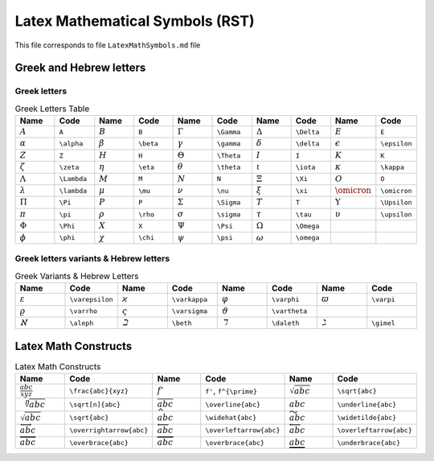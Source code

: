 Latex Mathematical Symbols (RST)
================================

This file corresponds to file ``LatexMathSymbols.md`` file

Greek and Hebrew letters
------------------------

Greek letters
~~~~~~~~~~~~~

.. list-table:: Greek Letters Table
    :widths: 10 10 10 10 10 10 10 10 10 10
    :header-rows: 1

    * - Name
      - Code
      - Name
      - Code
      - Name
      - Code
      - Name
      - Code
      - Name
      - Code
    * - :math:`A`
      - ``A``
      - :math:`B`
      - ``B``
      - :math:`\Gamma`
      - ``\Gamma``
      - :math:`\Delta`
      - ``\Delta``
      - :math:`E`
      - ``E``
    * - :math:`\alpha`
      - ``\alpha``
      - :math:`\beta`
      - ``\beta``
      - :math:`\gamma`
      - ``\gamma``
      - :math:`\delta`
      - ``\delta``
      - :math:`\epsilon`
      - ``\epsilon``
    * - :math:`Z`
      - ``Z``
      - :math:`H`
      - ``H``
      - :math:`\Theta`
      - ``\Theta``
      - :math:`I`
      - ``I``
      - :math:`K`
      - ``K``
    * - :math:`\zeta`
      - ``\zeta``
      - :math:`\eta`
      - ``\eta``
      - :math:`\theta`
      - ``\theta``
      - :math:`\iota`
      - ``\iota``
      - :math:`\kappa`
      - ``\kappa``
    * - :math:`\Lambda`
      - ``\Lambda``
      - :math:`M`
      - ``M``
      - :math:`N`
      - ``N``
      - :math:`\Xi`
      - ``\Xi``
      - :math:`O`
      - ``O``
    * - :math:`\lambda`
      - ``\lambda``
      - :math:`\mu`
      - ``\mu``
      - :math:`\nu`
      - ``\nu``
      - :math:`\xi`
      - ``\xi``
      - :math:`\omicron`
      - ``\omicron``
    * - :math:`\Pi`
      - ``\Pi``
      - :math:`P`
      - ``P``
      - :math:`\Sigma`
      - ``\Sigma``
      - :math:`T`
      - ``T``
      - :math:`\Upsilon`
      - ``\Upsilon``
    * - :math:`\pi`
      - ``\pi``
      - :math:`\rho`
      - ``\rho``
      - :math:`\sigma`
      - ``\sigma``
      - :math:`\tau`
      - ``\tau``
      - :math:`\upsilon`
      - ``\upsilon``
    * - :math:`\Phi`
      - ``\Phi``
      - :math:`X`
      - ``X``
      - :math:`\Psi`
      - ``\Psi``
      - :math:`\Omega`
      - ``\Omega``
      - 
      - 
    * - :math:`\phi`
      - ``\phi``
      - :math:`\chi`
      - ``\chi``
      - :math:`\psi`
      - ``\psi``
      - :math:`\omega`
      - ``\omega``
      - 
      - 


Greek letters variants & Hebrew letters
~~~~~~~~~~~~~~~~~~~~~~~~~~~~~~~~~~~~~~~

.. list-table:: Greek Variants & Hebrew Letters
    :widths: 10 10 10 10 10 10 10 10
    :header-rows: 1

    * - Name
      - Code
      - Name
      - Code
      - Name
      - Code
      - Name
      - Code
    * - :math:`\varepsilon`
      - ``\varepsilon``
      - :math:`\varkappa`
      - ``\varkappa``
      - :math:`\varphi`
      - ``\varphi``
      - :math:`\varpi`
      - ``\varpi``
    * - :math:`\varrho`
      - ``\varrho``
      - :math:`\varsigma`
      - ``\varsigma``
      - :math:`\vartheta`
      - ``\vartheta``
      - 
      - 
    * - :math:`\aleph`
      - ``\aleph``
      - :math:`\beth`
      - ``\beth``
      - :math:`\daleth`
      - ``\daleth``
      - :math:`\gimel`
      - ``\gimel``







Latex Math Constructs
---------------------

.. list-table:: Latex Math Constructs
    :widths: 10 10 10 10 10 10
    :header-rows: 1

    * - Name
      - Code
      - Name
      - Code
      - Name
      - Code
    * - :math:`\frac{abc}{xyz}`
      - ``\frac{abc}{xyz}``
      - :math:`f'`
      - ``f'``, ``f^{\prime}``
      - :math:`\sqrt{abc}`
      - ``\sqrt{abc}``
    * - :math:`\sqrt[n]{abc}`
      - ``\sqrt[n]{abc}``
      - :math:`\overline{abc}`
      - ``\overline{abc}``
      - :math:`\underline{abc}`
      - ``\underline{abc}``
    * - :math:`\sqrt{abc}`
      - ``\sqrt{abc}``
      - :math:`\widehat{abc}`
      - ``\widehat{abc}``
      - :math:`\widetilde{abc}`
      - ``\widetilde{abc}``
    * - :math:`\overrightarrow{abc}`
      - ``\overrightarrow{abc}``
      - :math:`\overleftarrow{abc}`
      - ``\overleftarrow{abc}``
      - :math:`\overleftarrow{abc}`
      - ``\overleftarrow{abc}``
    * - :math:`\overbrace{abc}`
      - ``\overbrace{abc}``
      - :math:`\overbrace{abc}`
      - ``\overbrace{abc}``
      - :math:`\underbrace{abc}`
      - ``\underbrace{abc}``

